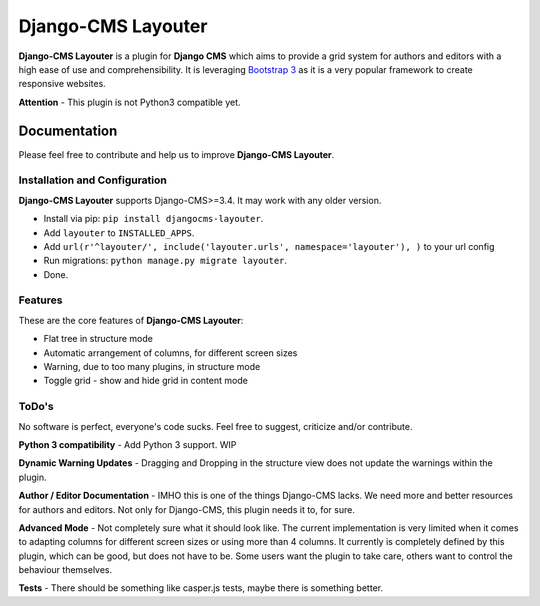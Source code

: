 ===================
Django-CMS Layouter
===================

.. image:: https://travis-ci.org/Blueshoe/djangocms-layouter.svg?branch=master
    :target: https://travis-ci.org/Blueshoe/djangocms-layouter
    :alt: Code analysis status

**Django-CMS Layouter** is a plugin for **Django CMS** which aims to provide a grid system for authors and editors
with a high ease of use and comprehensibility. It is leveraging `Bootstrap 3 <http://getbootstrap.com/>`_ as it
is a very popular framework to create responsive websites.

.. image:: https://raw.githubusercontent.com/Blueshoe/djangocms-layouter/master/layouter.gif

**Attention** - This plugin is not Python3 compatible yet.

Documentation
=============

Please feel free to contribute and help us to improve **Django-CMS Layouter**. 

Installation and Configuration
------------------------------

**Django-CMS Layouter** supports Django-CMS>=3.4. It may work with any older version.

* Install via pip: ``pip install djangocms-layouter``.
* Add ``layouter`` to ``INSTALLED_APPS``.
* Add ``url(r'^layouter/', include('layouter.urls', namespace='layouter'), )`` to your url config
* Run migrations: ``python manage.py migrate layouter``.
* Done.

Features
--------

These are the core features of **Django-CMS Layouter**:

* Flat tree in structure mode
* Automatic arrangement of columns, for different screen sizes
* Warning, due to too many plugins, in structure mode
* Toggle grid - show and hide grid in content mode


ToDo's
------

No software is perfect, everyone's code sucks. Feel free to suggest, criticize and/or contribute.

**Python 3 compatibility** - Add Python 3 support. WIP

**Dynamic Warning Updates** - Dragging and Dropping in the structure view does not update the warnings within the
plugin.

**Author / Editor Documentation** - IMHO this is one of the things Django-CMS lacks. We need more and better resources
for authors and editors. Not only for Django-CMS, this plugin needs it to, for sure.

**Advanced Mode** - Not completely sure what it should look like. The current implementation is very limited
when it comes to adapting columns for different screen sizes or using more than 4 columns. It currently is completely
defined by this plugin, which can be good, but does not have to be. Some users want the plugin to take care, others want
to control the behaviour themselves.

**Tests** - There should be something like casper.js tests, maybe there is something better.

